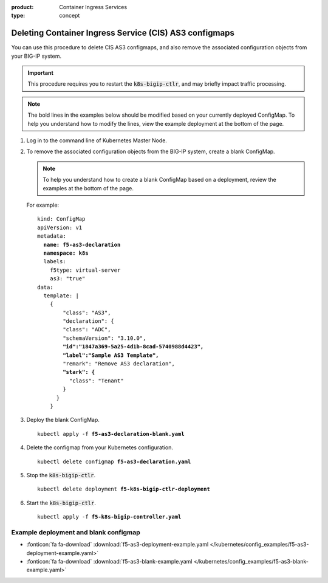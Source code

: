 :product: Container Ingress Services
:type: concept

.. _kctlr-as3-delete-configmap:

Deleting Container Ingress Service (CIS) AS3 configmaps
=======================================================

You can use this procedure to delete CIS AS3 configmaps, and also remove the associated configuration objects from your BIG-IP system.

.. important::

   This procedure requires you to restart the :code:`k8s-bigip-ctlr`, and may briefly impact traffic processing.

.. note::

   The bold lines in the examples below should be modified based on your currently deployed ConfigMap. To help you understand how to modify the lines, view the example deployment at the bottom of the page.

#. Log in to the command line of Kubernetes Master Node.

#. To remove the associated configuration objects from the BIG-IP system, create a blank ConfigMap.

   .. note::

      To help you understand how to create a blank ConfigMap based on a deployment, review the examples at the bottom of the page.

   For example:

   .. parsed-literal::

      kind: ConfigMap
      apiVersion: v1
      metadata:
        **name: f5-as3-declaration**
        **namespace: k8s**
        labels:
          f5type: virtual-server
          as3: "true"
      data:
        template: |
          {
              "class": "AS3",
              "declaration": {
              "class": "ADC",
              "schemaVersion": "3.10.0",
              **"id":"1847a369-5a25-4d1b-8cad-5740988d4423",**
              **"label":"Sample AS3 Template",**
              "remark": "Remove AS3 declaration",
              **"stark": {**
                "class": "Tenant"
              }
            }
          }

#. Deploy the blank ConfigMap.

   .. parsed-literal::

      kubectl apply -f **f5-as3-declaration-blank.yaml** 
   
#. Delete the configmap from your Kubernetes configuration.

   .. parsed-literal::

      kubectl delete configmap **f5-as3-declaration.yaml**
     
#. Stop the :code:`k8s-bigip-ctlr`.

   .. parsed-literal::

      kubectl delete deployment **f5-k8s-bigip-ctlr-deployment**

#. Start the :code:`k8s-bigip-ctlr`.

   .. parsed-literal::

      kubectl apply -f **f5-k8s-bigip-controller.yaml** 

Example deployment and blank configmap
``````````````````````````````````````
- :fonticon:`fa fa-download` :download:`f5-as3-deployment-example.yaml </kubernetes/config_examples/f5-as3-deployment-example.yaml>`
- :fonticon:`fa fa-download` :download:`f5-as3-blank-example.yaml </kubernetes/config_examples/f5-as3-blank-example.yaml>`
